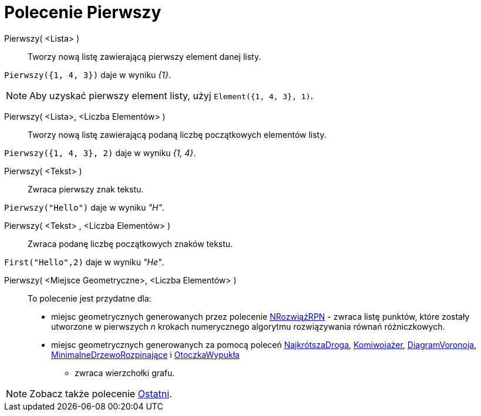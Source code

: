 = Polecenie Pierwszy
:page-en: commands/First
ifdef::env-github[:imagesdir: /en/modules/ROOT/assets/images]

Pierwszy( <Lista> )::
  Tworzy nową listę zawierającą pierwszy element danej listy.
  
[EXAMPLE]
====

`++Pierwszy({1, 4, 3})++` daje w wyniku _{1}_.

====

[NOTE]
====

Aby uzyskać pierwszy element listy, użyj `++Element({1, 4, 3}, 1)++`.

====

Pierwszy( <Lista>, <Liczba Elementów> )::

Tworzy nową listę zawierającą podaną liczbę początkowych elementów listy.

[EXAMPLE]
====

`++Pierwszy({1, 4, 3}, 2)++` daje w wyniku _{1, 4}_.

====


Pierwszy( <Tekst> )::
  Zwraca pierwszy znak tekstu.

[EXAMPLE]
====

`++Pierwszy("Hello")++` daje w wyniku _"H"_.

====

Pierwszy( <Tekst> , <Liczba Elementów> )::
  Zwraca podanę liczbę początkowych znaków tekstu.

[EXAMPLE]
====

`++First("Hello",2)++` daje w wyniku _"He"_.

====

Pierwszy( <Miejsce Geometryczne>, <Liczba Elementów> )::
  To polecenie jest przydatne dla:
  * miejsc geometrycznych generowanych przez polecenie xref:/commands/NRozwiążRPN.adoc[NRozwiążRPN] - zwraca listę 
punktów, które zostały utworzone w pierwszych _n_ krokach numerycznego algorytmu rozwiązywania równań różniczkowych.
  * miejsc geometrycznych generowanych za pomocą poleceń xref:/commands/NajkrótszaDroga.adoc[NajkrótszaDroga],
  xref:/commands/Komiwojażer.adoc[Komiwojażer], xref:/commands/DiagramVoronoja.adoc[DiagramVoronoja],
  xref:/commands/MinimalneDrzewoRozpinające.adoc[MinimalneDrzewoRozpinające] i xref:/commands/OtoczkaWypukła.adoc[OtoczkaWypukła] 
 - zwraca wierzchołki grafu.

[NOTE]
====

Zobacz także polecenie xref:/commands/Ostatni.adoc[Ostatni].

====
